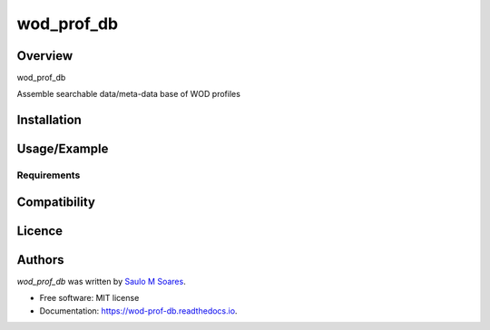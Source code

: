 wod_prof_db
===========

.. image:: https://img.shields.io/pypi/v/wod_prof_db.svg
        :target: https://pypi.python.org/pypi/wod_prof_db
        :alt: Latest PyPI version

.. image:: https://img.shields.io/travis/ocesaulo/wod_prof_db.svg
        :target: https://travis-ci.org/ocesaulo/wod_prof_db
        :alt: Latest Travis CI build status

.. image:: https://readthedocs.org/projects/wod-prof-db/badge/?version=latest
        :target: https://wod-prof-db.readthedocs.io/en/latest/?badge=latest
        :alt: Documentation Status

Overview
--------

wod_prof_db

Assemble searchable data/meta-data base of WOD profiles

Installation
------------

Usage/Example
-----

Requirements
^^^^^^^^^^^^

Compatibility
-------------

Licence
-------

Authors
-------

`wod_prof_db` was written by `Saulo M Soares <ocesaulo@gmail.com>`_.


* Free software: MIT license
* Documentation: https://wod-prof-db.readthedocs.io.


